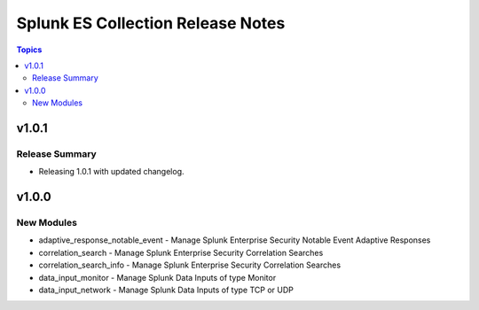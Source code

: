 ==================================
Splunk ES Collection Release Notes
==================================

.. contents:: Topics

v1.0.1
======

Release Summary
---------------

- Releasing 1.0.1 with updated changelog.

v1.0.0
======

New Modules
-----------

- adaptive_response_notable_event - Manage Splunk Enterprise Security Notable Event Adaptive Responses
- correlation_search - Manage Splunk Enterprise Security Correlation Searches
- correlation_search_info - Manage Splunk Enterprise Security Correlation Searches
- data_input_monitor - Manage Splunk Data Inputs of type Monitor
- data_input_network - Manage Splunk Data Inputs of type TCP or UDP
